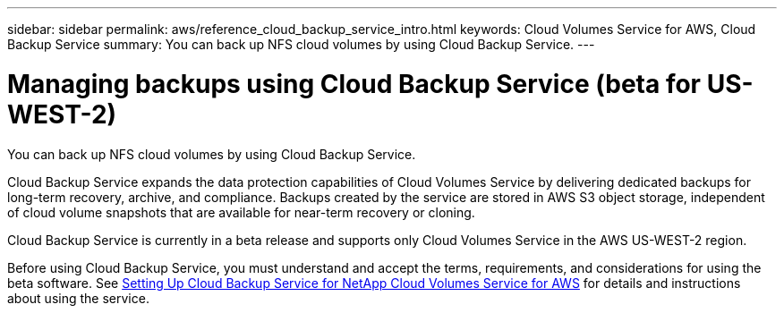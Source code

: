 ---
sidebar: sidebar
permalink: aws/reference_cloud_backup_service_intro.html
keywords: Cloud Volumes Service for AWS, Cloud Backup Service
summary: You can back up NFS cloud volumes by using Cloud Backup Service.
---

= Managing backups using Cloud Backup Service (beta for US-WEST-2)
:hardbreaks:
:nofooter:
:icons: font
:linkattrs:
:imagesdir: ./media/

[.lead]
You can back up NFS cloud volumes by using Cloud Backup Service.

Cloud Backup Service expands the data protection capabilities of Cloud Volumes Service by delivering dedicated backups for long-term recovery, archive, and compliance. Backups created by the service are stored in AWS S3 object storage, independent of cloud volume snapshots that are available for near-term recovery or cloning.

Cloud Backup Service is currently in a beta release and supports only Cloud Volumes Service in the AWS US-WEST-2 region.

Before using Cloud Backup Service, you must understand and accept the terms, requirements, and considerations for using the beta software.  See link:media/cloud_backup_service_beta.pdf[Setting Up Cloud Backup Service for NetApp Cloud Volumes Service for AWS^] for details and instructions about using the service.
